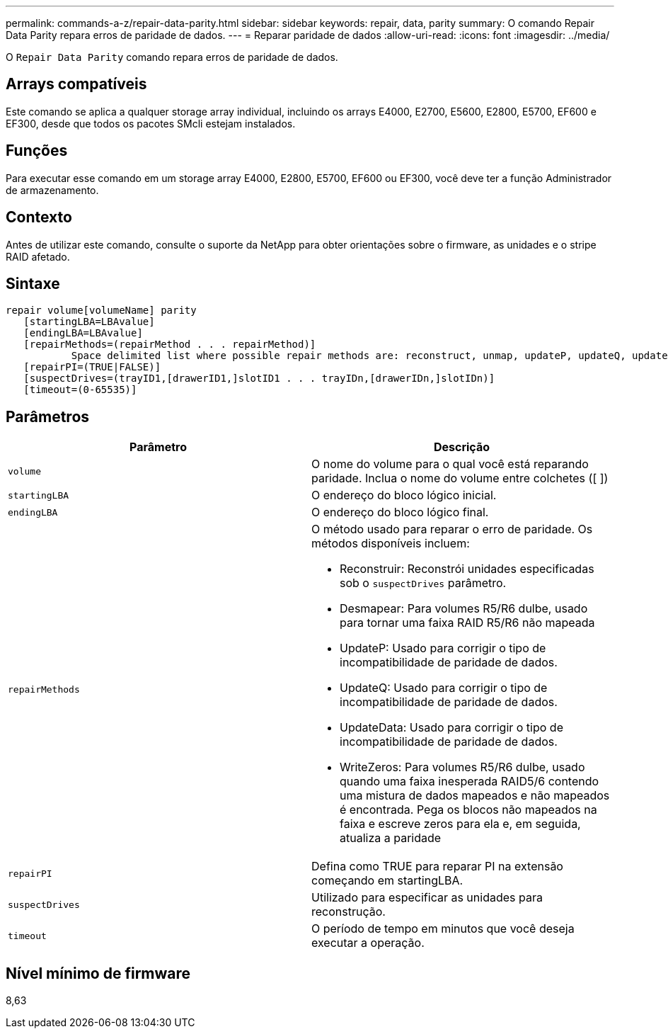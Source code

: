 ---
permalink: commands-a-z/repair-data-parity.html 
sidebar: sidebar 
keywords: repair, data, parity 
summary: O comando Repair Data Parity repara erros de paridade de dados. 
---
= Reparar paridade de dados
:allow-uri-read: 
:icons: font
:imagesdir: ../media/


[role="lead"]
O `Repair Data Parity` comando repara erros de paridade de dados.



== Arrays compatíveis

Este comando se aplica a qualquer storage array individual, incluindo os arrays E4000, E2700, E5600, E2800, E5700, EF600 e EF300, desde que todos os pacotes SMcli estejam instalados.



== Funções

Para executar esse comando em um storage array E4000, E2800, E5700, EF600 ou EF300, você deve ter a função Administrador de armazenamento.



== Contexto

Antes de utilizar este comando, consulte o suporte da NetApp para obter orientações sobre o firmware, as unidades e o stripe RAID afetado.



== Sintaxe

[source, cli]
----
repair volume[volumeName] parity
   [startingLBA=LBAvalue]
   [endingLBA=LBAvalue]
   [repairMethods=(repairMethod . . . repairMethod)]
           Space delimited list where possible repair methods are: reconstruct, unmap, updateP, updateQ, updateData, and writeZeros
   [repairPI=(TRUE|FALSE)]
   [suspectDrives=(trayID1,[drawerID1,]slotID1 . . . trayIDn,[drawerIDn,]slotIDn)]
   [timeout=(0-65535)]
----


== Parâmetros

|===
| Parâmetro | Descrição 


 a| 
`volume`
 a| 
O nome do volume para o qual você está reparando paridade. Inclua o nome do volume entre colchetes ([ ])



 a| 
`startingLBA`
 a| 
O endereço do bloco lógico inicial.



 a| 
`endingLBA`
 a| 
O endereço do bloco lógico final.



 a| 
`repairMethods`
 a| 
O método usado para reparar o erro de paridade. Os métodos disponíveis incluem:

* Reconstruir: Reconstrói unidades especificadas sob o `suspectDrives` parâmetro.
* Desmapear: Para volumes R5/R6 dulbe, usado para tornar uma faixa RAID R5/R6 não mapeada
* UpdateP: Usado para corrigir o tipo de incompatibilidade de paridade de dados.
* UpdateQ: Usado para corrigir o tipo de incompatibilidade de paridade de dados.
* UpdateData: Usado para corrigir o tipo de incompatibilidade de paridade de dados.
* WriteZeros: Para volumes R5/R6 dulbe, usado quando uma faixa inesperada RAID5/6 contendo uma mistura de dados mapeados e não mapeados é encontrada. Pega os blocos não mapeados na faixa e escreve zeros para ela e, em seguida, atualiza a paridade




 a| 
`repairPI`
 a| 
Defina como TRUE para reparar PI na extensão começando em startingLBA.



 a| 
`suspectDrives`
 a| 
Utilizado para especificar as unidades para reconstrução.



 a| 
`timeout`
 a| 
O período de tempo em minutos que você deseja executar a operação.

|===


== Nível mínimo de firmware

8,63
